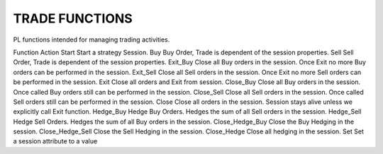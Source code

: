 TRADE FUNCTIONS
===============
 

PL functions intended for managing trading activities.

 

Function	Action
Start	Start a strategy Session.
Buy	Buy Order, Trade is dependent of the session properties.
Sell	Sell Order, Trade is dependent of the session properties.
Exit_Buy	Close all Buy orders in the session. Once Exit no more Buy orders can be performed in the session.
Exit_Sell	Close all Sell orders in the session. Once Exit no more Sell orders can be performed in the session.
Exit	Close all orders and Exit from session.
Close_Buy	Close all Buy orders in the session. Once called Buy orders still can be performed in the session.
Close_Sell	Close all Sell orders in the session.  Once called Sell orders still can be performed in the session.
Close	Close all orders in the session. Session stays alive unless we explicitly call Exit function.
Hedge_Buy	Hedge Buy Orders. Hedges the sum of all Sell orders in the session.
Hedge_Sell	Hedge Sell Orders. Hedges the sum of all Buy orders in the session.
Close_Hedge_Buy	Close the Buy Hedging in the session.
Close_Hedge_Sell	Close the Sell Hedging in the session.
Close_Hedge	Close all hedging in the session.
Set	Set a session attribute to a value